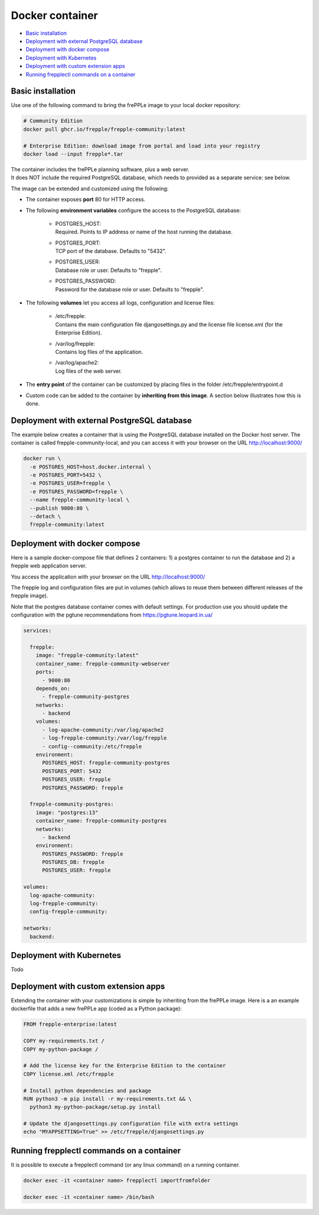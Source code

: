 ================
Docker container
================

* `Basic installation`_
* `Deployment with external PostgreSQL database`_
* `Deployment with docker compose`_
* `Deployment with Kubernetes`_
* `Deployment with custom extension apps`_
* `Running frepplectl commands on a container`_

******************
Basic installation
******************

Use one of the following command to bring the frePPLe image to your local 
docker repository:

.. code-block:: none

   # Community Edition
   docker pull ghcr.io/frepple/frepple-community:latest

   # Enterprise Edition: download image from portal and load into your registry
   docker load --input frepple*.tar

| The container includes the frePPLe planning software, plus a web server. 
| It does NOT include the required PostgreSQL database, which needs to provided 
  as a separate service: see below.

The image can be extended and customized using the following:

* The container exposes **port** 80 for HTTP access.

* The following **environment variables** configure the access to the PostgreSQL database:

    * | POSTGRES_HOST:
      | Required. Points to IP address or name of the host running the database.

    * | POSTGRES_PORT:
      | TCP port of the database. Defaults to "5432".

    * | POSTGRES_USER:
      | Database role or user. Defaults to "frepple".

    * | POSTGRES_PASSWORD:
      | Password for the database role or user. Defaults to "frepple".

* The following **volumes** let you access all logs, configuration and license files:

    * | /etc/frepple:
      | Contains the main configuration file djangosettings.py and the
        license file license.xml (for the Enterprise Edition).

    * | /var/log/frepple: 
      | Contains log files of the application.
    
    * | /var/log/apache2:
      | Log files of the web server.

* The **entry point** of the container can be customized by placing files in the folder
  /etc/frepple/entrypoint.d

* Custom code can be added to the container by **inheriting from this image**. A section
  below illustrates how this is done.

********************************************
Deployment with external PostgreSQL database
********************************************

The example below creates a container that is using the PostgreSQL database installed on
the Docker host server.
The container is called frepple-community-local, and you can access it with your browser 
on the URL http://localhost:9000/

.. code-block:: none

   docker run \
     -e POSTGRES_HOST=host.docker.internal \
     -e POSTGRES_PORT=5432 \
     -e POSTGRES_USER=frepple \
     -e POSTGRES_PASSWORD=frepple \
     --name frepple-community-local \
     --publish 9000:80 \
     --detach \
     frepple-community:latest 

******************************
Deployment with docker compose
******************************

Here is a sample docker-compose file that defines 2 containers: 1) a postgres container 
to run the database and 2) a frepple web application server.

You access the application with your browser on the URL http://localhost:9000/

The frepple log and configuration files are put in volumes (which allows to reuse
them between different releases of the frepple image).

Note that the postgres database container comes with default settings. For production
use you should update the configuration with the pgtune recommendations from 
https://pgtune.leopard.in.ua/

.. code-block:: none

  services:

    frepple:
      image: "frepple-community:latest"
      container_name: frepple-community-webserver
      ports:
        - 9000:80
      depends_on:
        - frepple-community-postgres
      networks:
        - backend
      volumes:
        - log-apache-community:/var/log/apache2
        - log-frepple-community:/var/log/frepple
        - config--community:/etc/frepple
      environment:
        POSTGRES_HOST: frepple-community-postgres
        POSTGRES_PORT: 5432
        POSTGRES_USER: frepple
        POSTGRES_PASSWORD: frepple

    frepple-community-postgres:
      image: "postgres:13"
      container_name: frepple-community-postgres
      networks:
        - backend
      environment:
        POSTGRES_PASSWORD: frepple
        POSTGRES_DB: frepple
        POSTGRES_USER: frepple

  volumes:
    log-apache-community:
    log-frepple-community:
    config-frepple-community:

  networks:
    backend:

**************************
Deployment with Kubernetes
**************************

Todo

*************************************
Deployment with custom extension apps
*************************************

Extending the container with your customizations is simple by inheriting from the frePPLe
image. Here is a an example dockerfile that adds a new frePPLe app (coded as a Python package):

.. code-block:: none

   FROM frepple-enterprise:latest

   COPY my-requirements.txt /
   COPY my-python-package /

   # Add the license key for the Enterprise Edition to the container 
   COPY license.xml /etc/frepple

   # Install python dependencies and package
   RUN python3 -m pip install -r my-requirements.txt && \
     python3 my-python-package/setup.py install

   # Update the djangosettings.py configuration file with extra settings
   echo "MYAPPSETTING=True" >> /etc/frepple/djangosettings.py

******************************************
Running frepplectl commands on a container
******************************************

It is possible to execute a frepplectl command (or any linux command) 
on a running container. 

.. code-block:: none

   docker exec -it <container name> frepplectl importfromfolder

   docker exec -it <container name> /bin/bash
